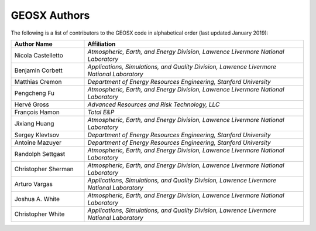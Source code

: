 ###############################################################################
GEOSX Authors
###############################################################################

The following is a list of contributors to the GEOSX code in alphabetical order (last updated January 2019):


.. list-table:: 
   :widths: 10 30
   :header-rows: 1

   * - Author Name
     - Affiliation
   * - Nicola Castelletto
     - *Atmospheric, Earth, and Energy Division, Lawrence Livermore National Laboratory*
   * - Benjamin Corbett
     - *Applications, Simulations, and Quality Division, Lawrence Livermore National Laboratory*
   * - Matthias Cremon
     - *Department of Energy Resources Engineering, Stanford University*
   * - Pengcheng Fu
     - *Atmospheric, Earth, and Energy Division, Lawrence Livermore National Laboratory*
   * - Hervé Gross 
     - *Advanced Resources and Risk Technology, LLC*
   * - François Hamon
     - *Total E&P*
   * - Jixiang Huang
     - *Atmospheric, Earth, and Energy Division, Lawrence Livermore National Laboratory*
   * - Sergey Klevtsov
     - *Department of Energy Resources Engineering, Stanford University*
   * - Antoine Mazuyer
     - *Department of Energy Resources Engineering, Stanford University*
   * - Randolph Settgast
     - *Atmospheric, Earth, and Energy Division, Lawrence Livermore National Laboratory*
   * - Christopher Sherman
     - *Atmospheric, Earth, and Energy Division, Lawrence Livermore National Laboratory*
   * - Arturo Vargas
     - *Applications, Simulations, and Quality Division, Lawrence Livermore National Laboratory*
   * - Joshua A. White
     - *Atmospheric, Earth, and Energy Division, Lawrence Livermore National Laboratory*
   * - Christopher White 
     - *Applications, Simulations, and Quality Division, Lawrence Livermore National Laboratory*



